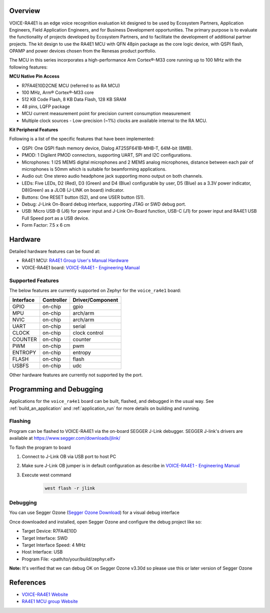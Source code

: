 .. zephyr:board:: voice_ra4e1

Overview
********

VOICE-RA4E1 is an edge voice recognition evaluation kit designed to be used by Ecosystem Partners,
Application Engineers, Field Application Engineers, and for Business Development opportunities. The
primary purpose is to evaluate the functionality of projects developed by Ecosystem Partners, and to
facilitate the development of additional partner projects. The kit design to use the RA4E1 MCU with QFN
48pin package as the core logic device, with QSPI flash, OPAMP and power devices chosen from the
Renesas product portfolio.

The MCU in this series incorporates a high-performance Arm Cortex®-M33 core running up to
100 MHz with the following features:

**MCU Native Pin Access**

- R7FA4E10D2CNE MCU (referred to as RA MCU)
- 100 MHz, Arm® Cortex®-M33 core
- 512 KB Code Flash, 8 KB Data Flash, 128 KB SRAM
- 48 pins, LQFP package
- MCU current measurement point for precision current consumption measurement
- Multiple clock sources - Low-precision (~1%) clocks are available internal to the RA MCU.

**Kit Peripheral Features**

Following is a list of the specific features that have been implemented:

- QSPI: One QSPI flash memory device, Dialog AT25SF641B-MHB-T, 64M-bit (8MB).
- PMOD: 1 Digilent PMOD connectors, supporting UART, SPI and I2C configurations.
- Microphones: 1 I2S MEMS digital microphones and 2 MEMS analog microphones, distance between
  each pair of microphones is 50mm which is suitable for beamforming applications.
- Audio out: One stereo audio headphone jack supporting mono output on both channels.
- LEDs: Five LEDs, D2 (Red), D3 (Green) and D4 (Blue) configurable by user, D5 (Blue) as a 3.3V power
  indicator, D8(Green) as a JLOB (J-LINK on board) indicator.
- Buttons: One RESET button (S2), and one USER button (S1).
- Debug: J-Link On-Board debug interface, supporting JTAG or SWD debug port.
- USB: Micro USB-B (J6) for power input and J-Link On-Board function, USB-C (J1) for power input and
  RA4E1 USB Full Speed port as a USB device.
- Form Factor: 7.5 x 6 cm

Hardware
********

Detailed hardware features can be found at:

- RA4E1 MCU: `RA4E1 Group User's Manual Hardware`_
- VOICE-RA4E1 board: `VOICE-RA4E1 - Engineering Manual`_

Supported Features
==================

The below features are currently supported on Zephyr for the ``voice_ra4e1`` board:

+-----------+------------+----------------------+
| Interface | Controller | Driver/Component     |
+===========+============+======================+
| GPIO      | on-chip    | gpio                 |
+-----------+------------+----------------------+
| MPU       | on-chip    | arch/arm             |
+-----------+------------+----------------------+
| NVIC      | on-chip    | arch/arm             |
+-----------+------------+----------------------+
| UART      | on-chip    | serial               |
+-----------+------------+----------------------+
| CLOCK     | on-chip    | clock control        |
+-----------+------------+----------------------+
| COUNTER   | on-chip    | counter              |
+-----------+------------+----------------------+
| PWM       | on-chip    | pwm                  |
+-----------+------------+----------------------+
| ENTROPY   | on-chip    | entropy              |
+-----------+------------+----------------------+
| FLASH     | on-chip    | flash                |
+-----------+------------+----------------------+
| USBFS     | on-chip    | udc                  |
+-----------+------------+----------------------+

Other hardware features are currently not supported by the port.

Programming and Debugging
*************************

Applications for the ``voice_ra4e1`` board can be
built, flashed, and debugged in the usual way. See
:ref:`build_an_application` and :ref:`application_run` for more details on
building and running.

Flashing
========

Program can be flashed to VOICE-RA4E1 via the on-board SEGGER J-Link debugger.
SEGGER J-link's drivers are available at https://www.segger.com/downloads/jlink/

To flash the program to board

1. Connect to J-Link OB via USB port to host PC

2. Make sure J-Link OB jumper is in default configuration as describe in `VOICE-RA4E1 - Engineering Manual`_

3. Execute west command

	.. code-block:: console

		west flash -r jlink

Debugging
=========

You can use Segger Ozone (`Segger Ozone Download`_) for a visual debug interface

Once downloaded and installed, open Segger Ozone and configure the debug project
like so:

* Target Device: R7FA4E10D
* Target Interface: SWD
* Target Interface Speed: 4 MHz
* Host Interface: USB
* Program File: <path/to/your/build/zephyr.elf>

**Note:** It's verified that we can debug OK on Segger Ozone v3.30d so please use this or later
version of Segger Ozone

References
**********

- `VOICE-RA4E1 Website`_
- `RA4E1 MCU group Website`_

.. _VOICE-RA4E1 Website:
   https://www.renesas.com/en/products/microcontrollers-microprocessors/ra-cortex-m-mcus/tw001-vuia4e1pocz-ra4e1-voice-user-reference-kit

.. _RA4E1 MCU group Website:
   https://www.renesas.com/en/products/microcontrollers-microprocessors/ra-cortex-m-mcus/ra4e1-100mhz-arm-cortex-m33-entry-line-balanced-low-power-consumption-optimized-feature-integration

.. _VOICE-RA4E1 - Engineering Manual:
   https://www.renesas.com/en/document/mat/voice-ra4e1-engineering-manual

.. _RA4E1 Group User's Manual Hardware:
   https://www.renesas.com/en/document/mah/ra4e1-group-users-manual-hardware

.. _Segger Ozone Download:
   https://www.segger.com/downloads/jlink#Ozone
